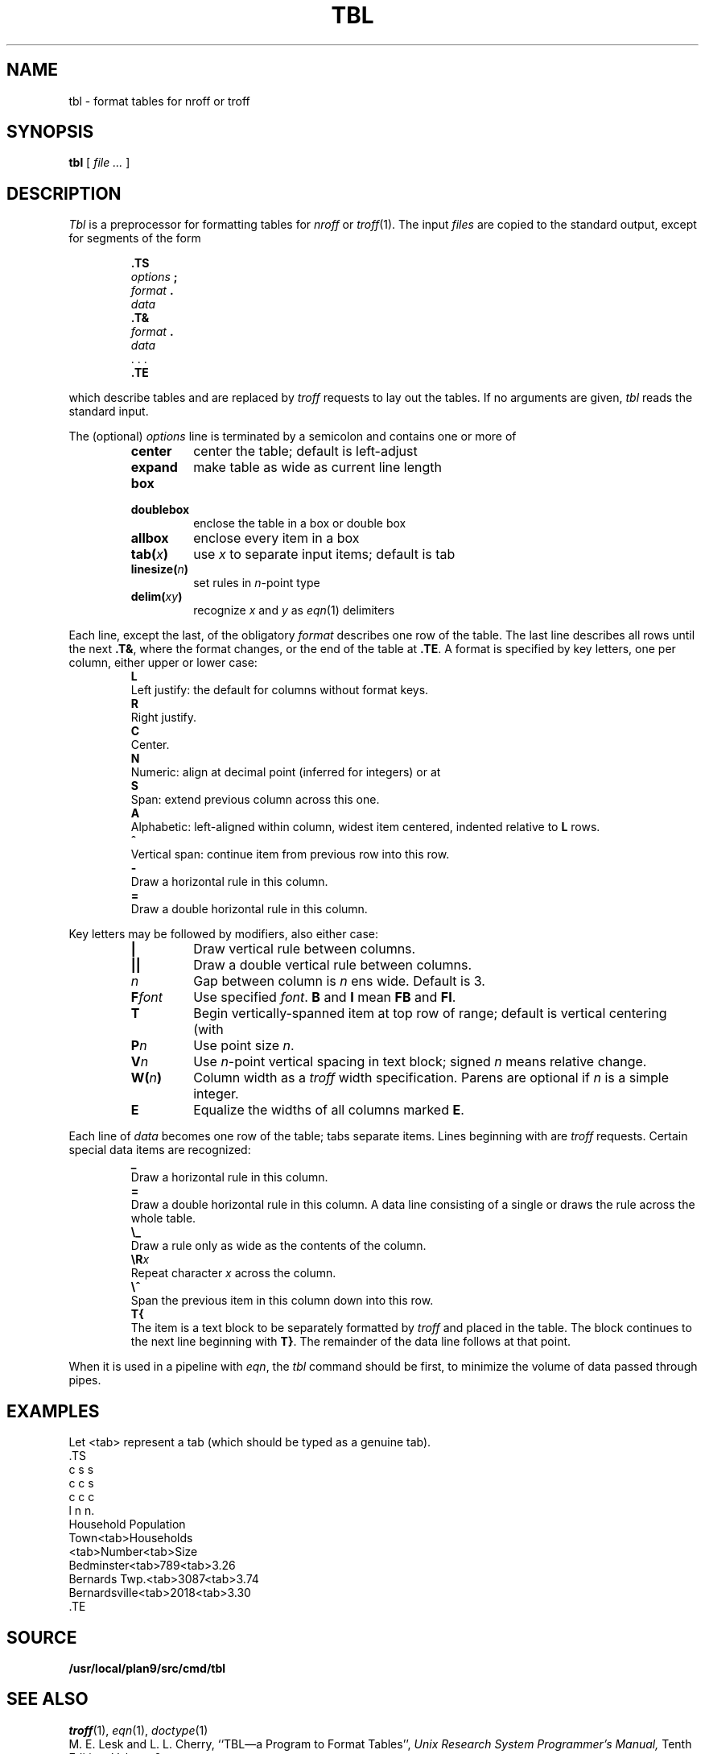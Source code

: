 .TH TBL 1
.SH NAME
tbl \- format tables for nroff or troff
.SH SYNOPSIS
.B tbl
[
.I file ...
]
.SH DESCRIPTION
.I Tbl
is a preprocessor for formatting tables for
.I nroff
or
.IR troff (1).
The input
.I files
are copied to the standard output,
except for segments of the form
.IP
.nf
.B .TS
.IB options " ;
.IB format " .
.I data
.B .T&
.IB format " .
.I data
\&. . .
.B .TE
.fi
.LP
which describe tables
and are replaced by
.I troff 
requests to lay out the tables.
If no arguments are given,
.I tbl
reads the standard input.
.PP
The (optional)
.I options
line is terminated by a semicolon and contains one or more
of
.RS
.TF linesize(n)
.TP
.B center
center the table; default is left-adjust
.TP
.B expand
make table as wide as current line length
.TP
.B box
.TP
.B doublebox
enclose the table in a box or double box
.TP
.B allbox
enclose every item in a box
.TP
.BI tab( x )
use 
.I x
to separate input items; default is tab
.TP
.BI linesize( n )
set rules in
.IR n -point
type
.TP
.BI delim( xy )
recognize
.I x
and
.I y
as
.IR eqn (1)
delimiters
.PD
.RE
.PP
Each line, except the last, of the obligatory
.I format
describes one row of the table.
The last line describes all rows until the next
.BR .T& ,
where the format changes,
or the end of the table at
.BR .TE .
A format is specified by key letters, one per column, either upper or lower case:
.RS
.TP 0
.B L
Left justify: the default for
columns without format keys.
.PD0
.TP
.B R
Right justify.
.TP
.B C
Center.
.TP
.B N
Numeric: align at decimal point (inferred for integers) or at
.LR \e& .
.TP
.B S
Span: extend previous column across this one.
.TP
.B A
Alphabetic: left-aligned within column, widest item centered, indented relative to 
.B L
rows.
.TP
.B ^
Vertical span: continue item from previous row into this row.
.TP
.B -
Draw a horizontal rule in this column.
.TP
.B =
Draw a double horizontal rule in this column.
.PD
.RE
.PP
Key letters may be followed by modifiers, also either case:
.RS
.TP \w'\fLF\fIfont\fLXX'u
.B |
Draw vertical rule between columns.
.PD0
.TP
.B ||
Draw a double vertical rule between columns.
.TP
.I n
Gap between column is
.I n
ens wide.
Default is 3.
.TP
.BI F font
Use specified
.IR font .
.B B
and
.B I
mean
.B FB
and
.BR FI .
.TP
.B T
Begin vertically-spanned item at top row of range; default is 
vertical centering (with
.LR ^ ).
.TP
.BI P n
Use point size
.IR n .
.TP
.BI V n
Use
.IR n -point
vertical spacing in text block; signed
.I n
means relative change.
.TP
.BI W( n )
Column width as a
.I troff
width specification.
Parens are optional if
.I n
is a simple integer.
.TP
.B E
Equalize the widths of all columns marked
.BR E .
.PD
.RE
.PP
Each line of
.I data
becomes one row of the table; tabs separate items.
Lines beginning with
.L .
are 
.I troff 
requests.
Certain special data items are recognized:
.RS
.TP 0
.B _
Draw a horizontal rule in this column.
.PD0
.TP
.B =
Draw a double horizontal rule in this column.
A data line consisting of a single
.L _
or
.L =
draws the rule across the whole table.
.TP
.B \e_
Draw a rule only as wide as the contents of the column.
.TP
.BI \eR x
Repeat character
.I x
across the column.
.TP
.B \e^
Span the previous item in this column down into this row.
.TP
.B T{
The item is a text block to be separately formatted
by
.I troff 
and placed in the table.
The block continues to the next line beginning with
.BR T} .
The remainder of the data line follows at that point.
.PD
.RE
.PP
When it is used in a pipeline with
.IR eqn ,
the
.I tbl
command should be first, to minimize the volume
of data passed through
pipes.
.SH EXAMPLES
.ds tb \fR<tab>\fP
Let \*(tb
represent a tab (which should
be typed as a genuine tab).
.if t .2C
.EX
\&.TS
c s s
c c s
c c c
l n n.
Household Population
Town\*(tbHouseholds
\*(tbNumber\*(tbSize
Bedminster\*(tb789\*(tb3.26
Bernards Twp.\*(tb3087\*(tb3.74
Bernardsville\*(tb2018\*(tb3.30
\&.TE
.if t \{\0 
\0 
\0\}
.if n .PP
.TS
c s s
c c s
c c c
l n n.
Household Population
Town	Households
	Number	Size
Bedminster	789	3.26
Bernards Twp.	3087	3.74
Bernardsville	2018	3.30
.TE
.EE
.if t \{.sp3
.1C\}
.SH SOURCE
.B /usr/local/plan9/src/cmd/tbl
.SH SEE ALSO
.IR troff (1), 
.IR eqn (1),
.IR doctype (1)
.br
M. E. Lesk and L. L. Cherry,
``TBL\(ema Program to Format Tables'',
.I
Unix Research System Programmer's Manual,
Tenth Edition, Volume 2.
